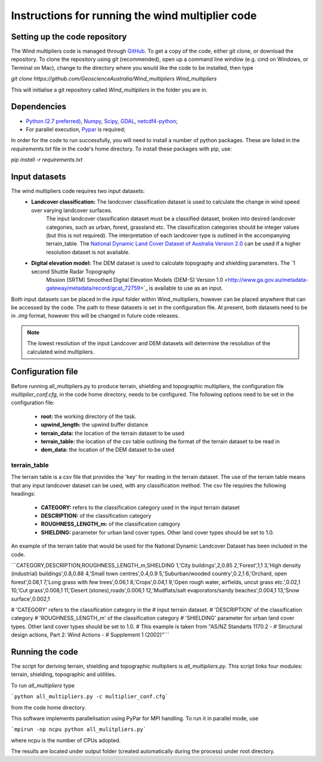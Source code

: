 Instructions for running the wind multiplier code
*************************************************

Setting up the code repository
==============================
The Wind multipliers code is managed through `GitHub <https://github.com/GeoscienceAustralia/Wind_multipliers>`_. To get a copy of the code, either git
clone, or download the repository. To clone the repository using git (recommended), open up a command line window (e.g. cmd on Windows, or Terminal on
Mac), change to the directory where you would like the code to be installed, then type

`git clone https://github.com/GeoscienceAustralia/Wind_multipliers Wind_multipliers`

This will initialise a git repository called `Wind_multipliers` in the folder you are in. 

Dependencies 
=========
* `Python (2.7 preferred) <https://www.python.org/>`_, `Numpy <http://www.numpy.org/>`_, `Scipy <http://www.scipy.org/>`_, 
  `GDAL <http://www.gdal.org/>`_, `netcdf4-python <https://code.google.com/p/netcdf4-python>`_; 
* For parallel execution, `Pypar <http://github.com/daleroberts/pypar>`_ is required; 

In order for the code to run successfully, you will need to install a number of python packages. These are listed in the `requirements.txt` file in 
the code's home directory. To install these packages with pip, use:

`pip install -r requirements.txt`

Input datasets
==============
The wind multipliers code requires two input datasets:
    * **Landcover classification:** The landcover classification dataset is used to calculate the change in wind speed over varying landcover surfaces.
        The input landcover classification dataset must be a classified dataset, broken into desired landcover categories, such as urban, forest, 
        grassland etc. The classification categories should be integer values (but this is not required). The interpretation of each landcover type is
        outlined in the accompanying terrain_table.
        The `National Dynamic Land Cover Dataset of Australia Version 2.0 <http://www.ga.gov.au/metadata-gateway/metadata/record/gcat_83868>`_ can be 
        used if a higher resolution dataset is not available.
    * **Digital elevation model:** The DEM dataset is used to calculate topography and shielding parameters. The `1 second Shuttle Radar Topography 
        Mission (SRTM) Smoothed Digital Elevation Models (DEM-S) Version 1.0 <http://www.ga.gov.au/metadata-gateway/metadata/record/gcat_72759>`_ is
        available to use as an input.

Both input datasets can be placed in the `input` folder within Wind_multipliers, however can be placed anywhere that can be accessed by the code.
The path to these datasets is set in the configuration file.
At present, both datasets need to be in `.img` format, however this will be changed in future code releases. 

.. note:: The lowest resolution of the input Landcover and DEM datasets will determine the resolution of the calculated wind multipliers.     
    
Configuration file
==================
Before running all_multipliers.py to produce terrain, shielding and topographic multipliers, the configuration file `multiplier_conf.cfg`, in the
code home directory, needs to be configured. The following options need to be set in the configuration file:

    * **root:** the working directory of the task.
    * **upwind_length:** the upwind buffer distance
    * **terrain_data:** the location of the terrain dataset to be used 
    * **terrain_table:** the location of the csv table outlining the format of the terrain dataset to be read in
    * **dem_data:** the location of the DEM dataset to be used

terrain_table
-------------
The terrain table is a csv file that provides the 'key' for reading in the terrain dataset. The use of the terrain 
table means that any input landcover dataset can be used, with any classification method. 
The csv file requires the following headings:
    * **CATEGORY:** refers to the classification category used in the input terrain dataset
    * **DESCRIPTION:** of the classification category
    * **ROUGHNESS_LENGTH_m:** of the classification category
    * **SHIELDING:** parameter for urban land cover types. Other land cover types should be set to 1.0.

An example of the terrain table that would be used for the National Dynamic Landcover Dataset has been included in the code.

```CATEGORY,DESCRIPTION,ROUGHNESS_LENGTH_m,SHIELDING
1,'City buildings',2,0.85
2,'Forest',1,1
3,'High density (industrial) buildings',0.8,0.88
4,'Small town centres',0.4,0.9
5,'Suburban/wooded country',0.2,1
6,'Orchard, open forest',0.08,1
7,'Long grass with few trees',0.06,1
8,'Crops',0.04,1
9,'Open rough water, airfields, uncut grass etc.',0.02,1
10,'Cut grass',0.008,1
11,'Desert (stones),roads',0.006,1
12,'Mudflats/salt evaporators/sandy beaches',0.004,1
13,'Snow surface',0.002,1

# 'CATEGORY' refers to the classification category in the
# input terrain dataset. 
# 'DESCRIPTION' of the classification category
# 'ROUGHNESS_LENGTH_m' of the classification category
# 'SHIELDING' parameter for urban land cover types. Other land cover types should be set to 1.0.
# This example is taken from "AS/NZ Standarts 1170.2 -
# Structural design actions, Part 2: Wind Actions - 
# Supplement 1 (2002)"```

Running the code
================
The script for deriving terrain, shielding and topographic multipliers is `all_multipliers.py`. This script links four modules: terrain, shielding, 
topographic and utilities.
 
To run `all_multipliers` type 

```python all_multipliers.py -c multiplier_conf.cfg```

from the code home directory.

This software implements parallelisation using PyPar for MPI handling. To run it in parallel mode, use  

```mpirun -np ncpu python all_mulitpliers.py```

where ncpu is the number of CPUs adopted.

The results are located under output folder (created automatically during the process) under root directory.